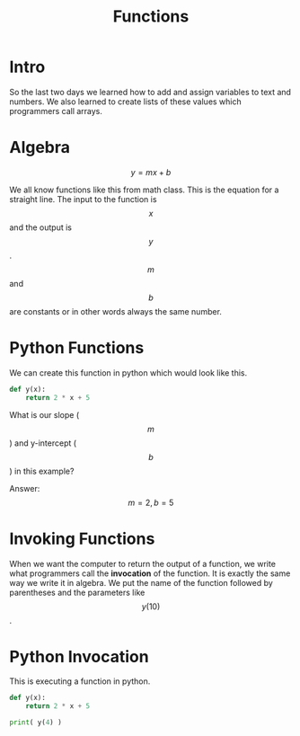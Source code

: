 #+PROPERTY: header-args :results output

* Intro

#+title: Functions

So the last two days we learned how to add and assign variables to text and numbers. We also learned to create lists of these values which programmers call arrays.

* Algebra

$$ y = mx + b $$

We all know functions like this from math class. This is the equation for a straight line. The input to the function is $$ x $$ and the output is $$ y $$. $$ m $$ and $$ b $$ are constants or in other words always the same number.

* Python Functions

We can create this function in python which would look like this.

#+BEGIN_SRC python
  def y(x):
      return 2 * x + 5
#+END_SRC

What is our slope ($$ m $$) and y-intercept ($$ b $$) in this example?



Answer: $$ m = 2, b = 5 $$

* Invoking Functions

When we want the computer to return the output of a function, we write what programmers call the *invocation* of the function. It is exactly the same way we write it in algebra. We put the name of the function followed by parentheses and the parameters like $$ y(10) $$.

* Python Invocation

This is executing a function in python.

#+BEGIN_SRC python
  def y(x):
      return 2 * x + 5

  print( y(4) )
#+END_SRC

#+RESULTS:
: 13
